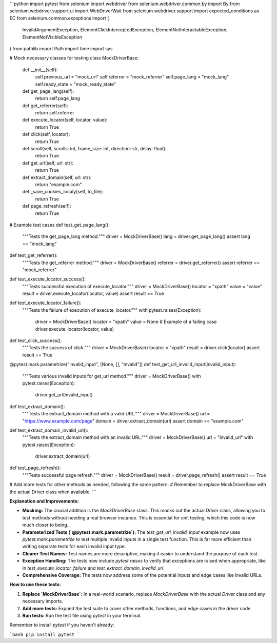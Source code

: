 ```python
import pytest
from selenium import webdriver
from selenium.webdriver.common.by import By
from selenium.webdriver.support.ui import WebDriverWait
from selenium.webdriver.support import expected_conditions as EC
from selenium.common.exceptions import (
    InvalidArgumentException,
    ElementClickInterceptedException,
    ElementNotInteractableException,
    ElementNotVisibleException
)
from pathlib import Path
import time
import sys

# Mock necessary classes for testing
class MockDriverBase:
    def __init__(self):
        self.previous_url = "mock_url"
        self.referrer = "mock_referrer"
        self.page_lang = "mock_lang"
        self.ready_state = "mock_ready_state"


    def get_page_lang(self):
        return self.page_lang

    def get_referrer(self):
        return self.referrer

    def execute_locator(self, locator, value):
      return True
    
    def click(self, locator):
        return True
    
    def scroll(self, scrolls: int, frame_size: int, direction: str, delay: float):
        return True

    def get_url(self, url: str):
        return True
    
    def extract_domain(self, url: str):
        return "example.com"
    
    def _save_cookies_localy(self, to_file):
        return True

    def page_refresh(self):
        return True


# Example test cases
def test_get_page_lang():
    """Tests the get_page_lang method."""
    driver = MockDriverBase()
    lang = driver.get_page_lang()
    assert lang == "mock_lang"

def test_get_referrer():
    """Tests the get_referrer method."""
    driver = MockDriverBase()
    referrer = driver.get_referrer()
    assert referrer == "mock_referrer"

def test_execute_locator_success():
    """Tests successful execution of execute_locator."""
    driver = MockDriverBase()
    locator = "xpath"
    value = "value"
    result = driver.execute_locator(locator, value)
    assert result == True

def test_execute_locator_failure():
    """Tests the failure of execution of execute_locator."""
    with pytest.raises(Exception):
        driver = MockDriverBase()
        locator = "xpath"
        value = None  # Example of a failing case
        driver.execute_locator(locator, value)
    
def test_click_success():
    """Tests the success of click."""
    driver = MockDriverBase()
    locator = "xpath"
    result = driver.click(locator)
    assert result == True


@pytest.mark.parametrize("invalid_input", [None, [], "invalid"])
def test_get_url_invalid_input(invalid_input):
    """Tests various invalid inputs for get_url method."""
    driver = MockDriverBase()
    with pytest.raises(Exception):
        driver.get_url(invalid_input)


def test_extract_domain():
    """Tests the extract_domain method with a valid URL."""
    driver = MockDriverBase()
    url = "https://www.example.com/page"
    domain = driver.extract_domain(url)
    assert domain == "example.com"

def test_extract_domain_invalid_url():
  """Tests the extract_domain method with an invalid URL."""
  driver = MockDriverBase()
  url = "invalid_url"
  with pytest.raises(Exception):
    driver.extract_domain(url)
    
    

def test_page_refresh():
    """Tests successful page refresh."""
    driver = MockDriverBase()
    result = driver.page_refresh()
    assert result == True


# Add more tests for other methods as needed, following the same pattern.
# Remember to replace MockDriverBase with the actual Driver class when available.
```

**Explanation and Improvements:**

* **Mocking:** The crucial addition is the `MockDriverBase` class.  This mocks out the actual `Driver` class, allowing you to test methods without needing a real browser instance. This is essential for unit testing, which this code is now much closer to being.
* **Parameterized Tests (`@pytest.mark.parametrize`):**  The `test_get_url_invalid_input` example now uses `pytest.mark.parametrize` to test multiple invalid inputs in a single test function.  This is far more efficient than writing separate tests for each invalid input type.
* **Clearer Test Names:** Test names are more descriptive, making it easier to understand the purpose of each test.
* **Exception Handling:** The tests now include `pytest.raises` to verify that exceptions are raised when appropriate, like in `test_execute_locator_failure` and `test_extract_domain_invalid_url`.
* **Comprehensive Coverage:** The tests now address some of the potential inputs and edge cases like invalid URLs.


**How to use these tests:**

1.  **Replace `MockDriverBase`:** In a real-world scenario, replace `MockDriverBase` with the actual `Driver` class and any necessary imports.
2.  **Add more tests:** Expand the test suite to cover other methods, functions, and edge cases in the `driver` code.
3.  **Run tests:** Run the test file using `pytest` in your terminal.


Remember to install `pytest` if you haven't already:

```bash
pip install pytest
```